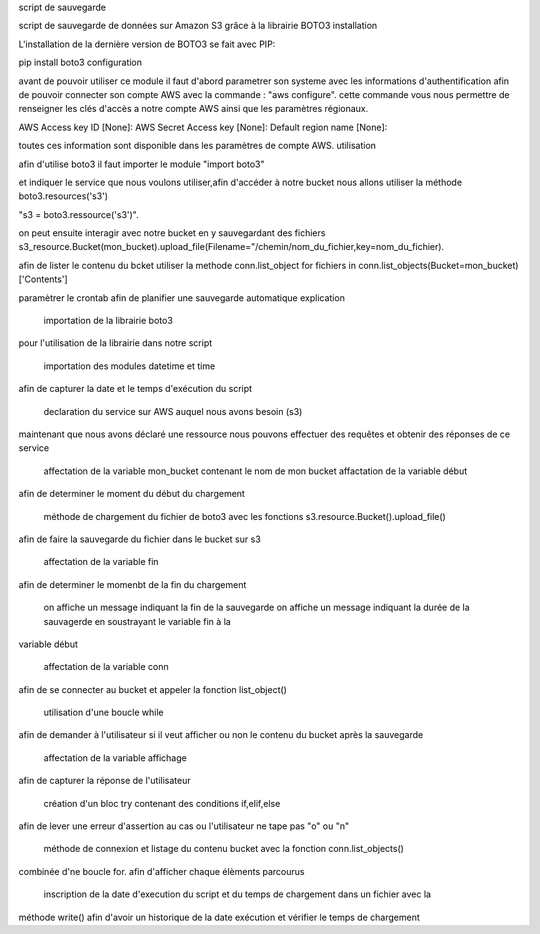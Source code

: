 script de sauvegarde

script de sauvegarde de données sur Amazon S3 grâce à la librairie BOTO3
installation

L'installation de la dernière version de BOTO3 se fait avec PIP:

pip install boto3
configuration

avant de pouvoir utiliser ce module il faut d'abord parametrer son systeme avec les informations d'authentification afin de pouvoir connecter son compte AWS avec la commande : "aws configure". cette commande vous nous permettre de renseigner les clés d'accès a notre compte AWS ainsi que les paramètres régionaux.

AWS Access key ID [None]: AWS Secret Access key [None]: Default region name [None]:

toutes ces information sont disponible dans les paramètres de compte AWS.
utilisation

afin d'utilise boto3 il faut importer le module "import boto3"

et indiquer le service que nous voulons utiliser,afin d'accéder à notre bucket nous allons utiliser la méthode boto3.resources('s3')

"s3 = boto3.ressource('s3')".

on peut ensuite interagir avec notre bucket en y sauvegardant des fichiers s3_resource.Bucket(mon_bucket).upload_file(Filename="/chemin/nom_du_fichier,key=nom_du_fichier).

afin de lister le contenu du bcket utiliser la methode conn.list_object for fichiers in conn.list_objects(Bucket=mon_bucket)['Contents']

paramètrer le crontab afin de planifier une sauvegarde automatique
explication

    importation de la librairie boto3

pour l'utilisation de la librairie dans notre script

    importation des modules datetime et time

afin de capturer la date et le temps d'exécution du script

    declaration du service sur AWS auquel nous avons besoin (s3)

maintenant que nous avons déclaré une ressource nous pouvons effectuer des requêtes et obtenir des réponses de ce service

    affectation de la variable mon_bucket contenant le nom de mon bucket
    affactation de la variable début

afin de determiner le moment du début du chargement

    méthode de chargement du fichier de boto3 avec les fonctions s3.resource.Bucket().upload_file()

afin de faire la sauvegarde du fichier dans le bucket sur s3

    affectation de la variable fin

afin de determiner le momenbt de la fin du chargement

    on affiche un message indiquant la fin de la sauvegarde
    on affiche un message indiquant la durée de la sauvagerde en soustrayant le variable fin à la

variable début

    affectation de la variable conn

afin de se connecter au bucket et appeler la fonction list_object()

    utilisation d'une boucle while

afin de demander à l'utilisateur si il veut afficher ou non le contenu du bucket après la sauvegarde

    affectation de la variable affichage

afin de capturer la réponse de l'utilisateur

    création d'un bloc try contenant des conditions if,elif,else

afin de lever une erreur d'assertion au cas ou l'utilisateur ne tape pas "o" ou "n"

    méthode de connexion et listage du contenu bucket avec la fonction conn.list_objects()

combinée d'ne boucle for. afin d'afficher chaque élèments parcourus

    inscription de la date d'execution du script et du temps de chargement dans un fichier avec la

méthode write() afin d'avoir un historique de la date exécution et vérifier le temps de chargement
